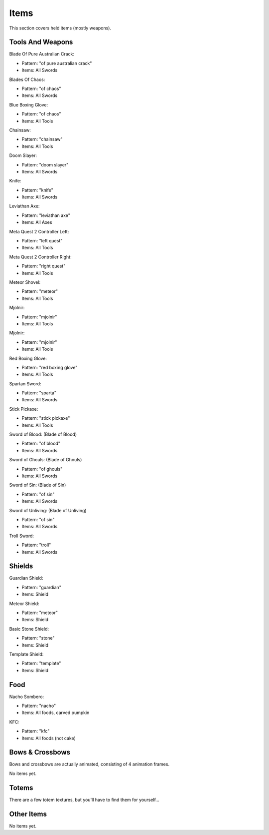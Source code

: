 Items
***************************************

This section covers held items (mostly weapons).

Tools And Weapons
============

Blade Of Pure Australian Crack:

* Pattern: "of pure australian crack"
* Items: All Swords

Blades Of Chaos:

* Pattern: "of chaos"
* Items: All Swords

Blue Boxing Glove:

* Pattern: "of chaos"
* Items: All Tools

Chainsaw:

* Pattern: "chainsaw"
* Items: All Tools

Doom Slayer:

* Pattern: "doom slayer"
* Items: All Swords

Knife:

* Pattern: "knife"
* Items: All Swords

Leviathan Axe:

* Pattern: "leviathan axe"
* Items: All Axes

Meta Quest 2 Controller Left:

* Pattern: "left quest"
* Items: All Tools

Meta Quest 2 Controller Right:

* Pattern: "right quest"
* Items: All Tools

Meteor Shovel:

* Pattern: "meteor"
* Items: All Tools

Mjolnir:

* Pattern: "mjolnir"
* Items: All Tools

Mjolnir:

* Pattern: "mjolnir"
* Items: All Tools

Red Boxing Glove:

* Pattern: "red boxing glove"
* Items: All Tools

Spartan Sword:

* Pattern: "sparta"
* Items: All Swords

Stick Pickaxe:

* Pattern: "stick pickaxe"
* Items: All Tools

Sword of Blood: (Blade of Blood)

* Pattern: "of blood"
* Items: All Swords

Sword of Ghouls: (Blade of Ghouls)

* Pattern: "of ghouls"
* Items: All Swords

Sword of Sin: (Blade of Sin)

* Pattern: "of sin"
* Items: All Swords

Sword of Unliving: (Blade of Unliving)

* Pattern: "of sin"
* Items: All Swords

Troll Sword:

* Pattern: "troll"
* Items: All Swords

Shields
============

Guardian Shield:

* Pattern: "guardian"
* Items: Shield

Meteor Shield:

* Pattern: "meteor"
* Items: Shield

Basic Stone Shield:

* Pattern: "stone"
* Items: Shield

Template Shield:

* Pattern: "template"
* Items: Shield

Food
============

Nacho Sombero:

* Pattern: "nacho"
* Items: All foods, carved pumpkin

KFC:

* Pattern: "kfc"
* Items: All foods (not cake)

Bows & Crossbows
============
Bows and crossbows are actually animated, consisting of 4 animation frames.

No items yet.

Totems
============

There are a few totem textures, but you'll have to find them for yourself...

Other Items
============

No items yet.


